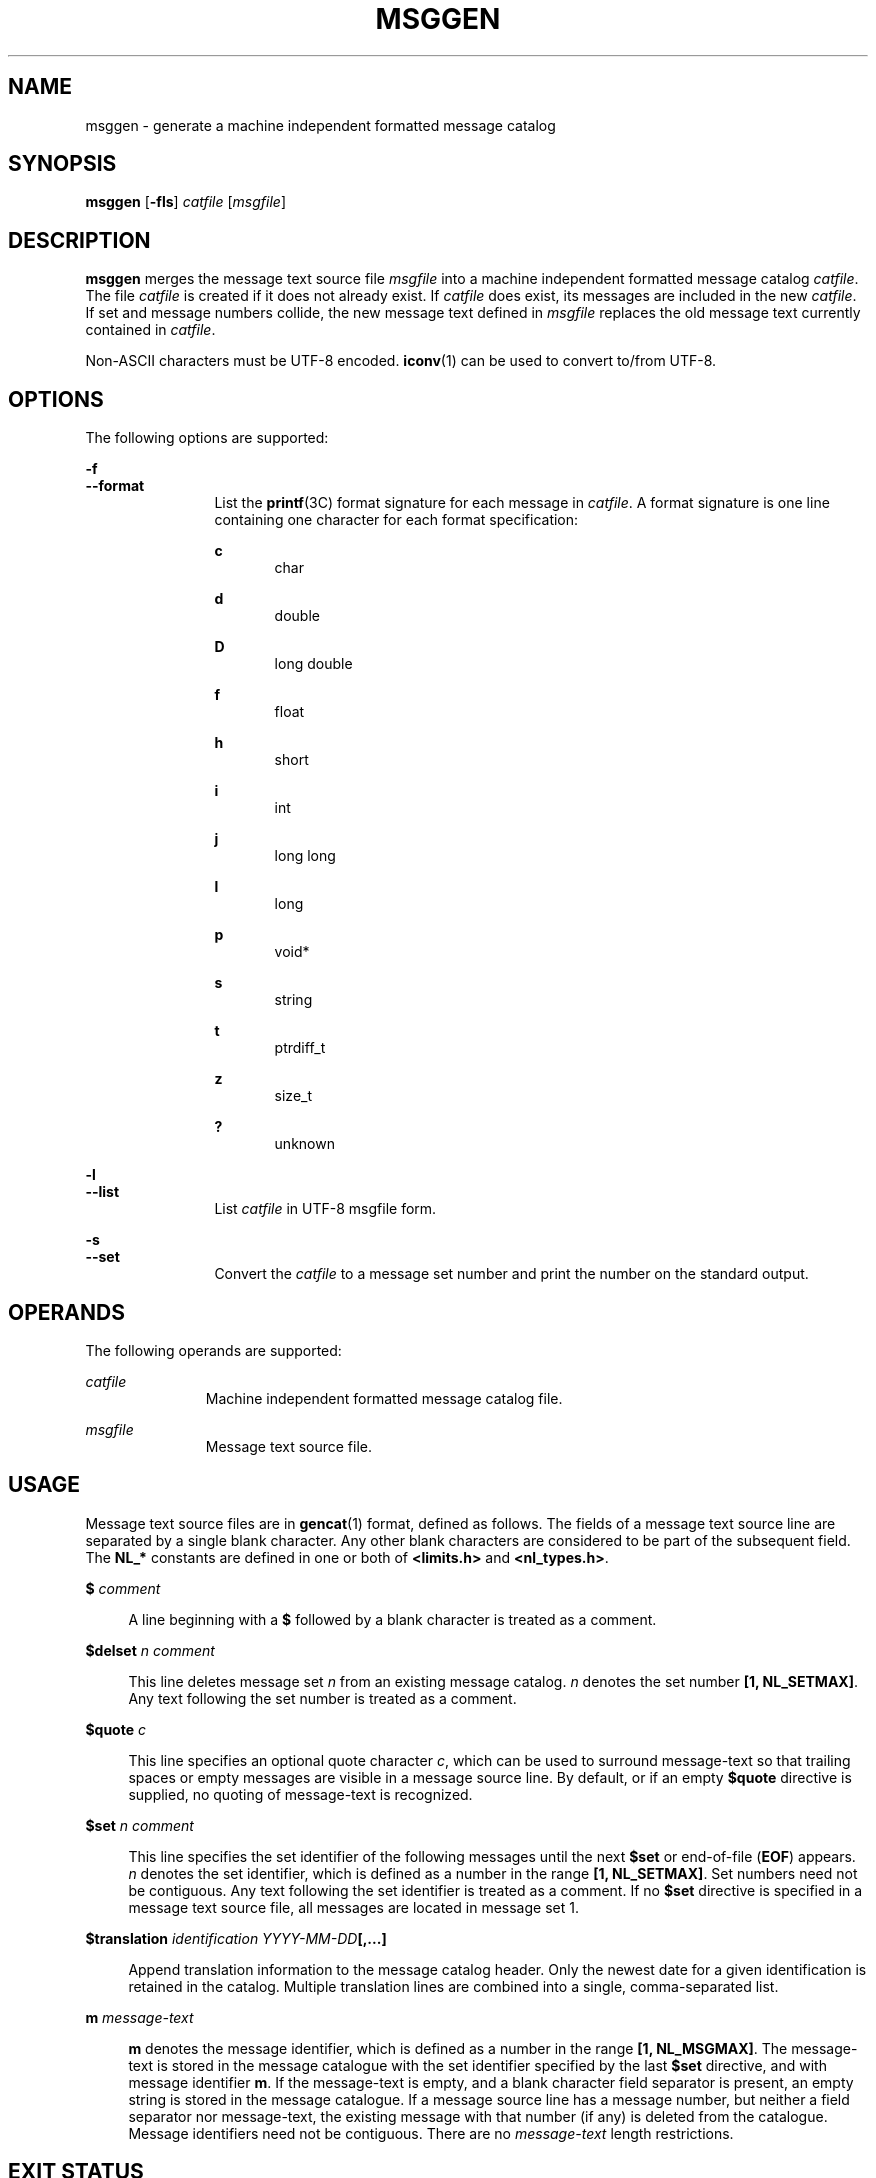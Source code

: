 '\" te
.\" Copyright (c) 2000-2007 AT&T Knowledge Ventures
.\" To view license terms, see http://www.opensource.org/licenses/cpl1.0.txt
.\" Portions Copyright (c) 2007, Sun Microsystems, Inc.
.TH MSGGEN 1 "Oct 9, 2007"
.SH NAME
msggen \- generate a machine independent formatted message catalog
.SH SYNOPSIS
.LP
.nf
\fBmsggen\fR [\fB-fls\fR] \fIcatfile\fR [\fImsgfile\fR]
.fi

.SH DESCRIPTION
.sp
.LP
\fBmsggen\fR merges the message text source file \fImsgfile\fR into a machine
independent formatted message catalog \fIcatfile\fR. The file \fIcatfile\fR is
created if it does not already exist. If \fIcatfile\fR does exist, its messages
are included in the new \fIcatfile\fR. If set and message numbers collide, the
new message text defined in \fImsgfile\fR replaces the old message text
currently contained in \fIcatfile\fR.
.sp
.LP
Non-ASCII characters must be UTF-8 encoded. \fBiconv\fR(1) can be used to
convert to/from UTF-8.
.SH OPTIONS
.sp
.LP
The following options are supported:
.sp
.ne 2
.na
\fB\fB-f\fR\fR
.ad
.br
.na
\fB\fB--format\fR\fR
.ad
.RS 12n
List the \fBprintf\fR(3C) format signature for each message in \fIcatfile\fR. A
format signature is one line containing one character for each format
specification:
.sp
.ne 2
.na
\fB\fBc\fR\fR
.ad
.RS 5n
char
.RE

.sp
.ne 2
.na
\fB\fBd\fR\fR
.ad
.RS 5n
double
.RE

.sp
.ne 2
.na
\fB\fBD\fR\fR
.ad
.RS 5n
long double
.RE

.sp
.ne 2
.na
\fB\fBf\fR\fR
.ad
.RS 5n
float
.RE

.sp
.ne 2
.na
\fB\fBh\fR\fR
.ad
.RS 5n
short
.RE

.sp
.ne 2
.na
\fB\fBi\fR\fR
.ad
.RS 5n
int
.RE

.sp
.ne 2
.na
\fB\fBj\fR\fR
.ad
.RS 5n
long long
.RE

.sp
.ne 2
.na
\fB\fBl\fR\fR
.ad
.RS 5n
long
.RE

.sp
.ne 2
.na
\fB\fBp\fR\fR
.ad
.RS 5n
void*
.RE

.sp
.ne 2
.na
\fB\fBs\fR\fR
.ad
.RS 5n
string
.RE

.sp
.ne 2
.na
\fB\fBt\fR\fR
.ad
.RS 5n
ptrdiff_t
.RE

.sp
.ne 2
.na
\fB\fBz\fR\fR
.ad
.RS 5n
size_t
.RE

.sp
.ne 2
.na
\fB\fB?\fR\fR
.ad
.RS 5n
unknown
.RE

.RE

.sp
.ne 2
.na
\fB\fB-l\fR\fR
.ad
.br
.na
\fB\fB--list\fR\fR
.ad
.RS 12n
List \fIcatfile\fR in UTF-8 msgfile form.
.RE

.sp
.ne 2
.na
\fB\fB-s\fR\fR
.ad
.br
.na
\fB\fB--set\fR\fR
.ad
.RS 12n
Convert the \fIcatfile\fR to a message set number and print the number on the
standard output.
.RE

.SH OPERANDS
.sp
.LP
The following operands are supported:
.sp
.ne 2
.na
\fB\fIcatfile\fR\fR
.ad
.RS 11n
Machine independent formatted message catalog file.
.RE

.sp
.ne 2
.na
\fB\fImsgfile\fR\fR
.ad
.RS 11n
Message text source file.
.RE

.SH USAGE
.sp
.LP
Message text source files are in \fBgencat\fR(1) format, defined as follows.
The fields of a message text source line are separated by a single blank
character. Any other blank characters are considered to be part of the
subsequent field. The \fBNL_*\fR constants are defined in one or both of
\fB<limits.h>\fR and \fB<nl_types.h>\fR\&.
.sp
.ne 2
.na
\fB\fB$\fR \fIcomment\fR\fR
.ad
.sp .6
.RS 4n
A line beginning with a \fB$\fR followed by a blank character is treated as a
comment.
.RE

.sp
.ne 2
.na
\fB\fB$delset\fR \fIn comment\fR\fR
.ad
.sp .6
.RS 4n
This line deletes message set \fIn\fR from an existing message catalog. \fIn\fR
denotes the set number \fB[1, NL_SETMAX]\fR. Any text following the set number
is treated as a comment.
.RE

.sp
.ne 2
.na
\fB\fB$quote\fR \fIc\fR\fR
.ad
.sp .6
.RS 4n
This line specifies an optional quote character \fIc\fR, which can be used to
surround message-text so that trailing spaces or empty messages are visible in
a message source line. By default, or if an empty \fB$quote\fR directive is
supplied, no quoting of message-text is recognized.
.RE

.sp
.ne 2
.na
\fB\fB$set\fR \fIn comment\fR\fR
.ad
.sp .6
.RS 4n
This line specifies the set identifier of the following messages until the next
\fB$set\fR or end-of-file (\fBEOF\fR) appears. \fIn\fR denotes the set
identifier, which is defined as a number in the range \fB[1, NL_SETMAX]\fR. Set
numbers need not be contiguous. Any text following the set identifier is
treated as a comment. If no \fB$set\fR directive is specified in a message text
source file, all messages are located in message set 1.
.RE

.sp
.ne 2
.na
\fB\fB$translation\fR \fIidentification YYYY-MM-DD\fR\fB[,...]\fR\fR
.ad
.sp .6
.RS 4n
Append translation information to the message catalog header. Only the newest
date for a given identification is retained in the catalog. Multiple
translation lines are combined into a single, comma-separated list.
.RE

.sp
.ne 2
.na
\fB\fBm\fR \fImessage-text\fR\fR
.ad
.sp .6
.RS 4n
\fBm\fR denotes the message identifier, which is defined as a number in the
range \fB[1, NL_MSGMAX]\fR. The message-text is stored in the message catalogue
with the set identifier specified by the last \fB$set\fR directive, and with
message identifier \fBm\fR. If the message-text is empty, and a blank character
field separator is present, an empty string is stored in the message catalogue.
If a message source line has a message number, but neither a field separator
nor message-text, the existing message with that number (if any) is deleted
from the catalogue. Message identifiers need not be contiguous. There are no
\fImessage-text\fR length restrictions.
.RE

.SH EXIT STATUS
.sp
.ne 2
.na
\fB\fB0\fR\fR
.ad
.RS 6n
Successful completion.
.RE

.sp
.ne 2
.na
\fB\fB>0\fR\fR
.ad
.RS 6n
One or more specified jobs does not exist.
.RE

.SH EXAMPLES
.LP
\fBExample 1 \fRUsing \fBmsggen\fR
.sp
.LP
The following example generates a message catalog \fBxxx\fR from the message
file \fBxxx.msg\fR:

.sp
.in +2
.nf
example% msggen xxx xxx.msg
.fi
.in -2
.sp

.SH AUTHORS
.sp
.LP
Glenn Fowler, \fBgsf@research.att.com\fR
.SH ATTRIBUTES
.sp
.LP
See \fBattributes\fR(5) for descriptions of the following attributes:
.sp

.sp
.TS
box;
c | c
l | l .
ATTRIBUTE TYPE	ATTRIBUTE VALUE
_
Interface Stability	Volatile
.TE

.SH SEE ALSO
.sp
.LP
\fBgencat\fR(1), \fBiconv\fR(1), \fBmsgcc\fR(1), \fBprintf\fR(3C),
\fBattributes\fR(5)
